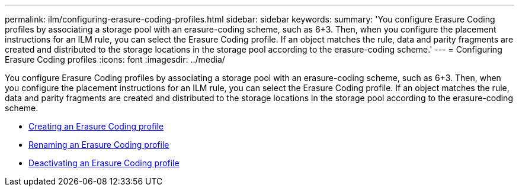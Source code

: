 ---
permalink: ilm/configuring-erasure-coding-profiles.html
sidebar: sidebar
keywords:
summary: 'You configure Erasure Coding profiles by associating a storage pool with an erasure-coding scheme, such as 6+3. Then, when you configure the placement instructions for an ILM rule, you can select the Erasure Coding profile. If an object matches the rule, data and parity fragments are created and distributed to the storage locations in the storage pool according to the erasure-coding scheme.'
---
= Configuring Erasure Coding profiles
:icons: font
:imagesdir: ../media/

[.lead]
You configure Erasure Coding profiles by associating a storage pool with an erasure-coding scheme, such as 6+3. Then, when you configure the placement instructions for an ILM rule, you can select the Erasure Coding profile. If an object matches the rule, data and parity fragments are created and distributed to the storage locations in the storage pool according to the erasure-coding scheme.

* xref:creating-erasure-coding-profile.adoc[Creating an Erasure Coding profile]
* xref:renaming-erasure-coding-profile.adoc[Renaming an Erasure Coding profile]
* xref:deactivating-erasure-coding-profile.adoc[Deactivating an Erasure Coding profile]
